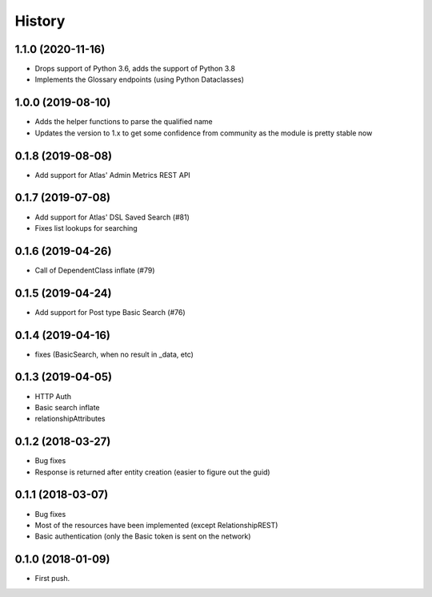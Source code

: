 =======
History
=======

1.1.0 (2020-11-16)
------------------
* Drops support of Python 3.6, adds the support of Python 3.8
* Implements the Glossary endpoints (using Python Dataclasses)

1.0.0 (2019-08-10)
------------------
* Adds the helper functions to parse the qualified name
* Updates the version to 1.x to get some confidence from community as the module is pretty stable now

0.1.8 (2019-08-08)
------------------
* Add support for Atlas' Admin Metrics REST API

0.1.7 (2019-07-08)
------------------
* Add support for Atlas' DSL Saved Search (#81)
* Fixes list lookups for searching

0.1.6 (2019-04-26)
------------------
* Call of DependentClass inflate (#79) 

0.1.5 (2019-04-24)
------------------
* Add support for Post type Basic Search (#76) 


0.1.4 (2019-04-16)
------------------
* fixes (BasicSearch, when no result in _data, etc) 

0.1.3 (2019-04-05)
------------------
* HTTP Auth
* Basic search inflate
* relationshipAttributes

0.1.2 (2018-03-27)
------------------

* Bug fixes
* Response is returned after entity creation (easier to figure out the guid)

0.1.1 (2018-03-07)
------------------

* Bug fixes
* Most of the resources have been implemented (except RelationshipREST)
* Basic authentication (only the Basic token is sent on the network)

0.1.0 (2018-01-09)
------------------

* First push.


